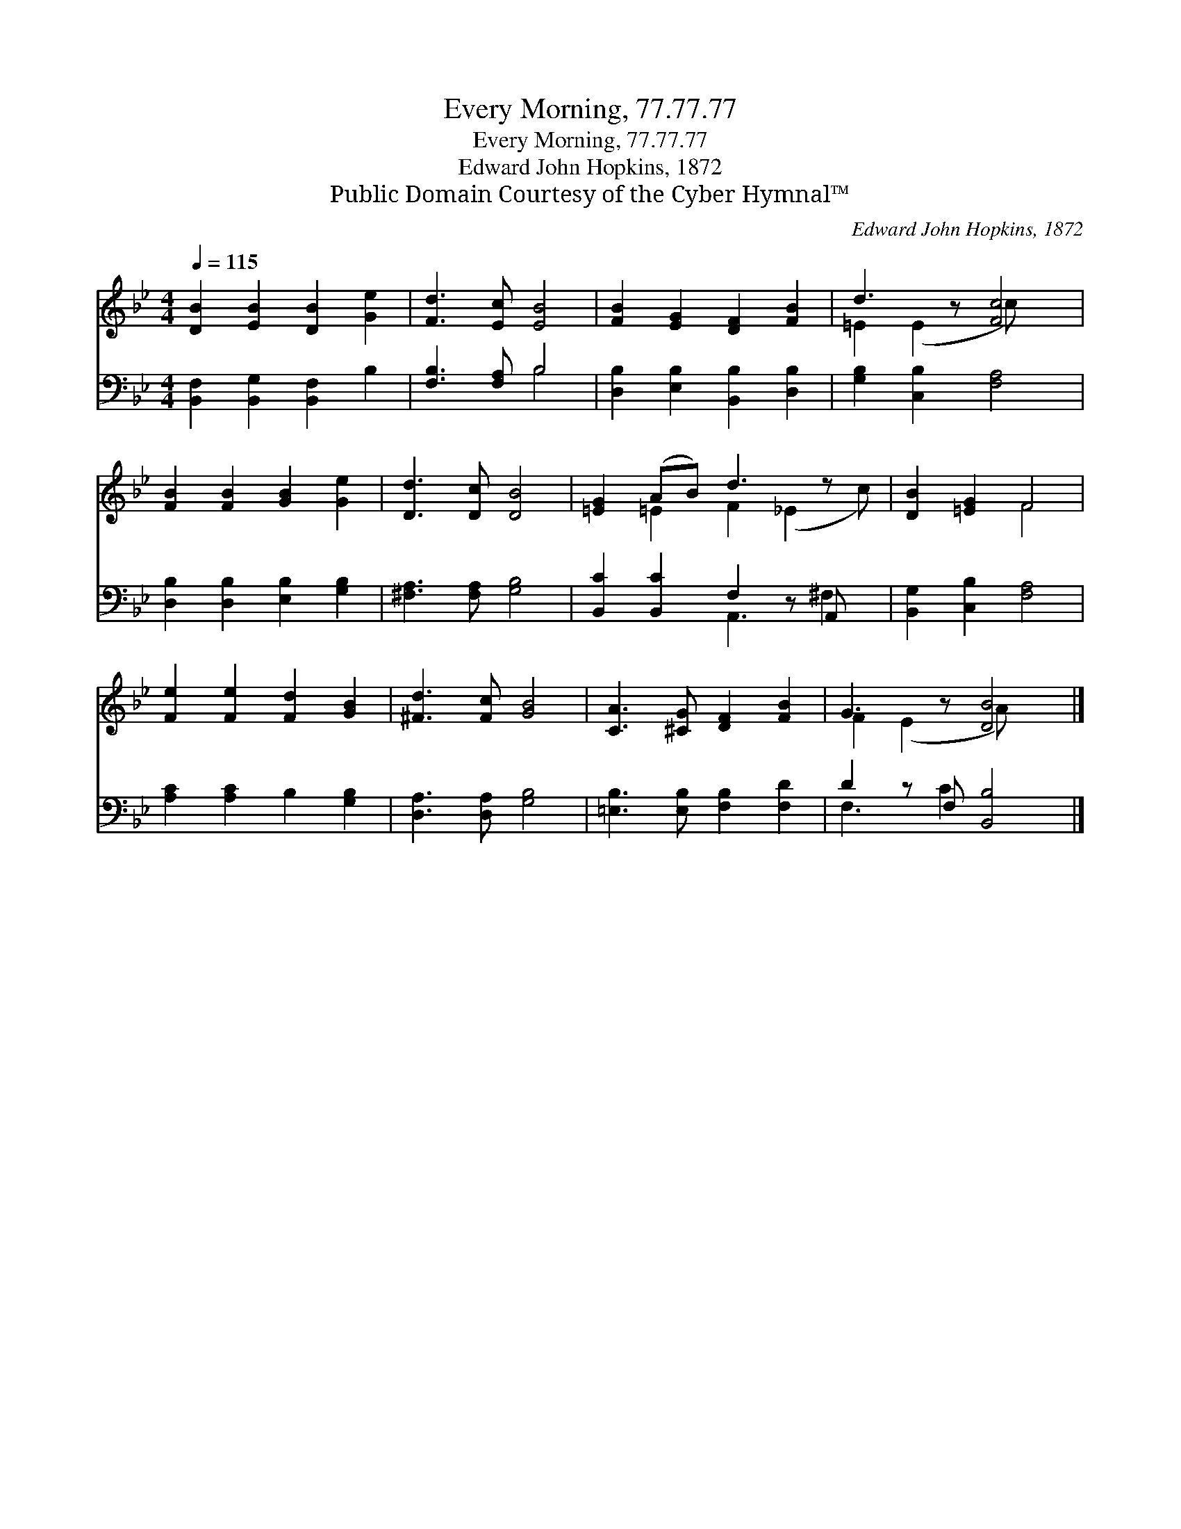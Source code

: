 X:1
T:Every Morning, 77.77.77
T:Every Morning, 77.77.77
T:Edward John Hopkins, 1872
T:Public Domain Courtesy of the Cyber Hymnal™
C:Edward John Hopkins, 1872
Z:Public Domain
Z:Courtesy of the Cyber Hymnal™
%%score ( 1 2 ) ( 3 4 )
L:1/8
Q:1/4=115
M:4/4
K:Bb
V:1 treble 
V:2 treble 
V:3 bass 
V:4 bass 
V:1
 [DB]2 [EB]2 [DB]2 [Ge]2 | [Fd]3 [Ec] [EB]4 | [FB]2 [EG]2 [DF]2 [FB]2 | d3 z [Fc]4 | %4
 [FB]2 [FB]2 [GB]2 [Ge]2 | [Dd]3 [Dc] [DB]4 | [=EG]2 (AB) d3 z x | [DB]2 [=EG]2 F4 | %8
 [Fe]2 [Fe]2 [Fd]2 [GB]2 | [^Fd]3 [Fc] [GB]4 | [CA]3 [^CG] [DF]2 [FB]2 | G3 z [DB]4 |] %12
V:2
 x8 | x8 | x8 | =E2 (E2 c) x3 | x8 | x8 | x2 =E2 F2 (_E2 c) | x4 F4 | x8 | x8 | x8 | %11
 F2 (E2 A) x3 |] %12
V:3
 [B,,F,]2 [B,,G,]2 [B,,F,]2 B,2 | [F,B,]3 [F,A,] B,4 | [D,B,]2 [E,B,]2 [B,,B,]2 [D,B,]2 | %3
 [G,B,]2 [C,B,]2 [F,A,]4 | [D,B,]2 [D,B,]2 [E,B,]2 [G,B,]2 | [^F,A,]3 [F,A,] [G,B,]4 | %6
 [B,,C]2 [B,,C]2 F,2 z A,, x | [B,,G,]2 [C,B,]2 [F,A,]4 | [A,C]2 [A,C]2 B,2 [G,B,]2 | %9
 [D,A,]3 [D,A,] [G,B,]4 | [=E,B,]3 [E,B,] [F,B,]2 [F,D]2 | D2 z F, [B,,B,]4 |] %12
V:4
 x8 | x4 B,4 | x8 | x8 | x8 | x8 | x4 A,,3 ^F,2 | x8 | x8 | x8 | x8 | F,3 C2 x3 |] %12

